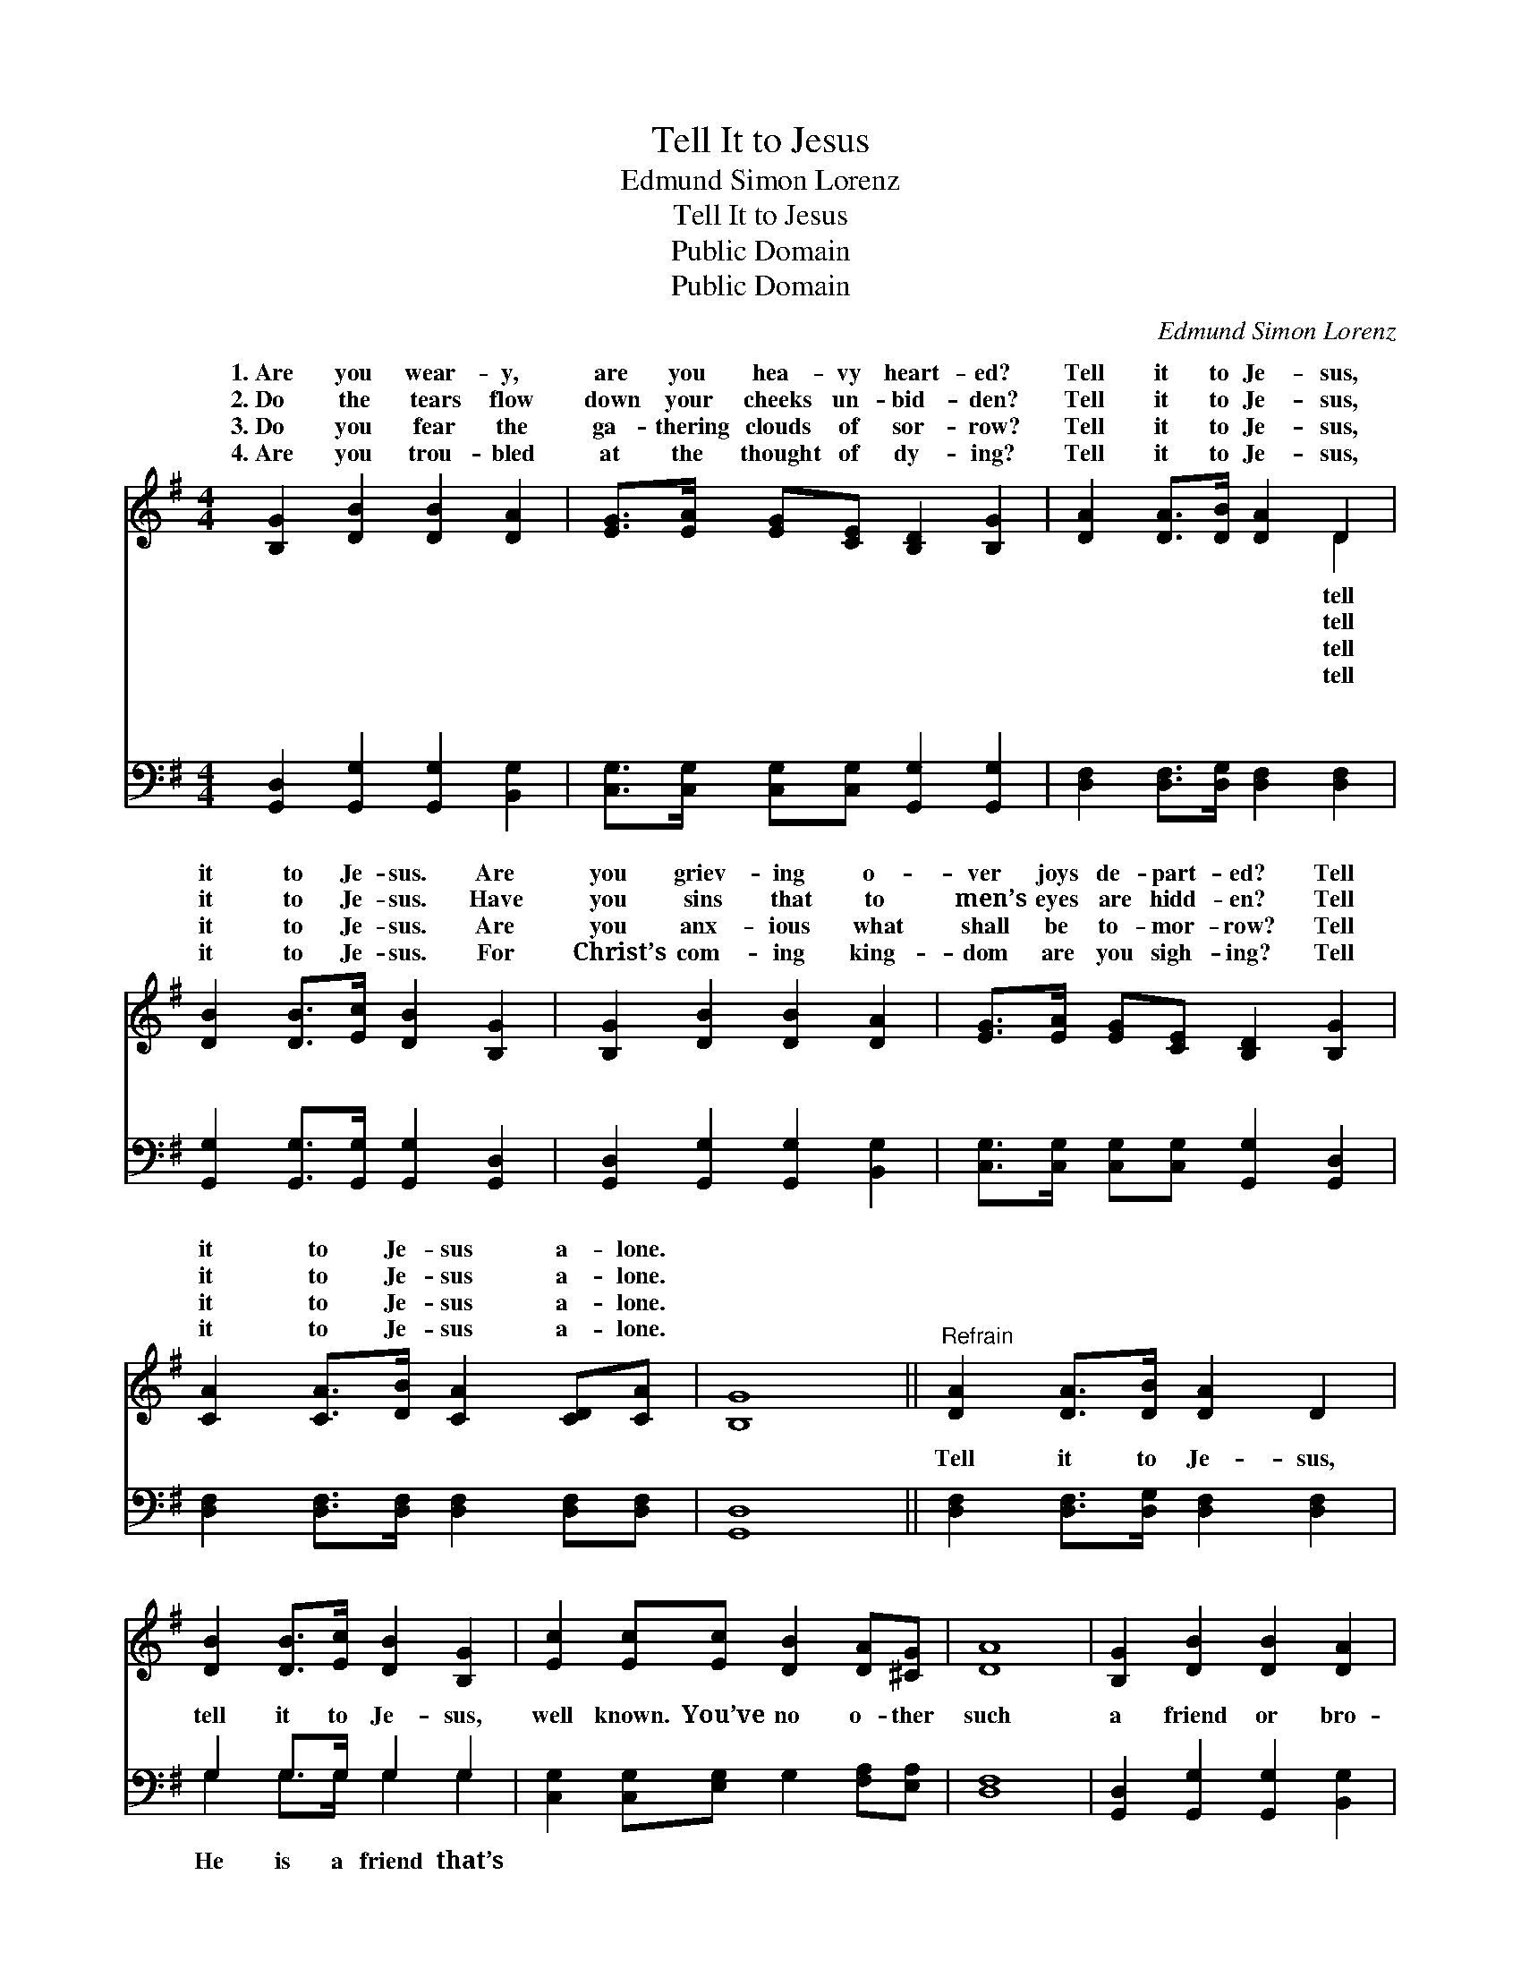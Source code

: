X:1
T:Tell It to Jesus
T:Edmund Simon Lorenz
T:Tell It to Jesus
T:Public Domain
T:Public Domain
C:Edmund Simon Lorenz
Z:Public Domain
%%score ( 1 2 ) ( 3 4 )
L:1/8
M:4/4
K:G
V:1 treble 
V:2 treble 
V:3 bass 
V:4 bass 
V:1
 [B,G]2 [DB]2 [DB]2 [DA]2 | [EG]>[EA] [EG][CE] [B,D]2 [B,G]2 | [DA]2 [DA]>[DB] [DA]2 D2 | %3
w: 1.~Are you wear- y,|are you hea- vy heart- ed?|Tell it to Je- sus,|
w: 2.~Do the tears flow|down your cheeks un- bid- den?|Tell it to Je- sus,|
w: 3.~Do you fear the|ga- thering clouds of sor- row?|Tell it to Je- sus,|
w: 4.~Are you trou- bled|at the thought of dy- ing?|Tell it to Je- sus,|
 [DB]2 [DB]>[Ec] [DB]2 [B,G]2 | [B,G]2 [DB]2 [DB]2 [DA]2 | [EG]>[EA] [EG][CE] [B,D]2 [B,G]2 | %6
w: it to Je- sus. Are|you griev- ing o-|ver joys de- part- ed? Tell|
w: it to Je- sus. Have|you sins that to|men’s eyes are hidd- en? Tell|
w: it to Je- sus. Are|you anx- ious what|shall be to- mor- row? Tell|
w: it to Je- sus. For|Christ’s com- ing king-|dom are you sigh- ing? Tell|
 [CA]2 [CA]>[DB] [CA]2 [CD][CA] | [B,G]8 ||"^Refrain" [DA]2 [DA]>[DB] [DA]2 D2 | %9
w: it to Je- sus a- lone.|||
w: it to Je- sus a- lone.|||
w: it to Je- sus a- lone.|||
w: it to Je- sus a- lone.|||
 [DB]2 [DB]>[Ec] [DB]2 [B,G]2 | [Ec]2 [Ec][Ec] [DB]2 [DA][^CG] | [DA]8 | [B,G]2 [DB]2 [DB]2 [DA]2 | %13
w: ||||
w: ||||
w: ||||
w: ||||
 [EG]>[EA] [EG][CE] [B,D]2 [B,G]2 | [CA]2 [CA]>[DB] [CA]2 [CD][CA] | [B,G]8 |] %16
w: |||
w: |||
w: |||
w: |||
V:2
 x8 | x8 | x6 D2 | x8 | x8 | x8 | x8 | x8 || x8 | x8 | x8 | x8 | x8 | x8 | x8 | x8 |] %16
w: ||tell||||||||||||||
w: ||tell||||||||||||||
w: ||tell||||||||||||||
w: ||tell||||||||||||||
V:3
 [G,,D,]2 [G,,G,]2 [G,,G,]2 [B,,G,]2 | [C,G,]>[C,G,] [C,G,][C,G,] [G,,G,]2 [G,,G,]2 | %2
w: ~ ~ ~ ~|~ ~ ~ ~ ~ ~|
 [D,F,]2 [D,F,]>[D,G,] [D,F,]2 [D,F,]2 | [G,,G,]2 [G,,G,]>[G,,G,] [G,,G,]2 [G,,D,]2 | %4
w: ~ ~ ~ ~ ~|~ ~ ~ ~ ~|
 [G,,D,]2 [G,,G,]2 [G,,G,]2 [B,,G,]2 | [C,G,]>[C,G,] [C,G,][C,G,] [G,,G,]2 [G,,D,]2 | %6
w: ~ ~ ~ ~|~ ~ ~ ~ ~ ~|
 [D,F,]2 [D,F,]>[D,F,] [D,F,]2 [D,F,][D,F,] | [G,,D,]8 || [D,F,]2 [D,F,]>[D,G,] [D,F,]2 [D,F,]2 | %9
w: ~ ~ ~ ~ ~ ~|~|Tell it to Je- sus,|
 G,2 G,>G, G,2 G,2 | [C,G,]2 [C,G,][E,G,] G,2 [F,A,][E,A,] | [D,F,]8 | %12
w: tell it to Je- sus,|well known. You’ve no o- ther|such|
 [G,,D,]2 [G,,G,]2 [G,,G,]2 [B,,G,]2 | [C,G,]>[C,G,] [C,G,][C,G,] [G,,G,]2 [G,,G,]2 | %14
w: a friend or bro-|ther, Tell it to Je- sus|
 [D,F,]2 [D,F,]>[D,F,] [D,F,]2 [D,F,][D,F,] | [G,,D,]8 |] %16
w: a- lone. * * * *||
V:4
 x8 | x8 | x8 | x8 | x8 | x8 | x8 | x8 || x8 | G,2 G,>G, G,2 G,2 | x8 | x8 | x8 | x8 | x8 | x8 |] %16
w: |||||||||He is a friend that’s|||||||

